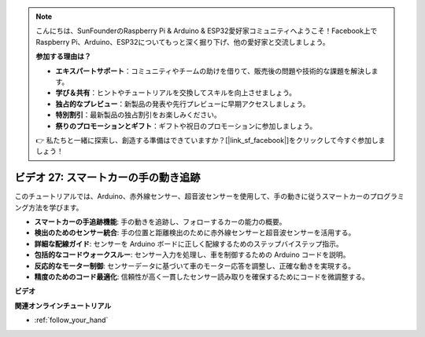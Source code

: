 .. note::

    こんにちは、SunFounderのRaspberry Pi & Arduino & ESP32愛好家コミュニティへようこそ！Facebook上でRaspberry Pi、Arduino、ESP32についてもっと深く掘り下げ、他の愛好家と交流しましょう。

    **参加する理由は？**

    - **エキスパートサポート**：コミュニティやチームの助けを借りて、販売後の問題や技術的な課題を解決します。
    - **学び＆共有**：ヒントやチュートリアルを交換してスキルを向上させましょう。
    - **独占的なプレビュー**：新製品の発表や先行プレビューに早期アクセスしましょう。
    - **特別割引**：最新製品の独占割引をお楽しみください。
    - **祭りのプロモーションとギフト**：ギフトや祝日のプロモーションに参加しましょう。

    👉 私たちと一緒に探索し、創造する準備はできていますか？[|link_sf_facebook|]をクリックして今すぐ参加しましょう！

ビデオ 27: スマートカーの手の動き追跡
======================================

このチュートリアルでは、Arduino、赤外線センサー、超音波センサーを使用して、手の動きに従うスマートカーのプログラミング方法を学びます。

* **スマートカーの手追跡機能**: 手の動きを追跡し、フォローするカーの能力の概要。
* **検出のためのセンサー統合**: 手の位置と距離検出のために赤外線センサーと超音波センサーを活用する。
* **詳細な配線ガイド**: センサーを Arduino ボードに正しく配線するためのステップバイステップ指示。
* **包括的なコードウォークスルー**: センサー入力を処理し、車を制御するための Arduino コードを説明。
* **反応的なモーター制御**: センサーデータに基づいて車のモーター応答を調整し、正確な動きを実現する。
* **精度のためのコード最適化**: 信頼性が高く一貫したセンサー読み取りを確保するためにコードを微調整する。

**ビデオ**

.. raw:: html

    <iframe width="600" height="400" src="https://www.youtube.com/embed/mcbJlE7-8ro?si=HBD7VbMQaIhGdKko" title="YouTube video player" frameborder="0" allow="accelerometer; autoplay; clipboard-write; encrypted-media; gyroscope; picture-in-picture; web-share" allowfullscreen></iframe>

    <br/><br/>

**関連オンラインチュートリアル**

* :ref:`follow_your_hand`